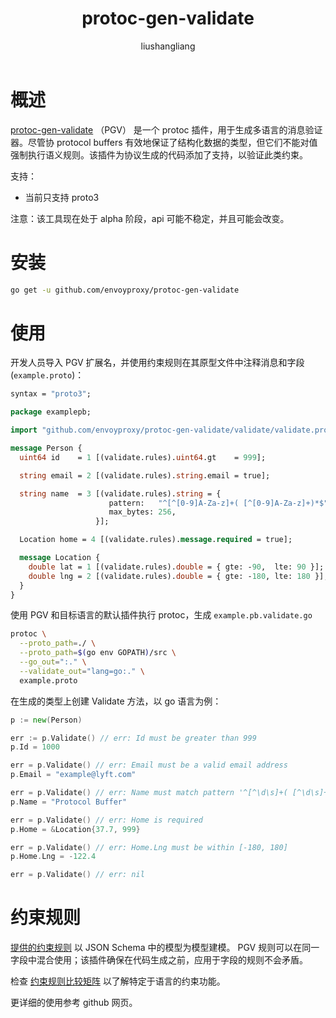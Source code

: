 # -*- coding:utf-8-*-
#+TITLE: protoc-gen-validate
#+AUTHOR: liushangliang
#+EMAIL: phenix3443+github@gmail.com

* 概述

  [[https://github.com/envoyproxy/protoc-gen-validate][protoc-gen-validate]] （PGV） 是一个 protoc 插件，用于生成多语言的消息验证器。尽管协 protocol buffers 有效地保证了结构化数据的类型，但它们不能对值强制执行语义规则。该插件为协议生成的代码添加了支持，以验证此类约束。

  支持：
  + 当前只支持 proto3

  注意：该工具现在处于 alpha 阶段，api 可能不稳定，并且可能会改变。

* 安装

  #+BEGIN_SRC sh
go get -u github.com/envoyproxy/protoc-gen-validate
  #+END_SRC

* 使用
  开发人员导入 PGV 扩展名，并使用约束规则在其原型文件中注释消息和字段(=example.proto=)：

  #+BEGIN_SRC protobuf
syntax = "proto3";

package examplepb;

import "github.com/envoyproxy/protoc-gen-validate/validate/validate.proto";

message Person {
  uint64 id    = 1 [(validate.rules).uint64.gt    = 999];

  string email = 2 [(validate.rules).string.email = true];

  string name  = 3 [(validate.rules).string = {
                      pattern:   "^[^[0-9]A-Za-z]+( [^[0-9]A-Za-z]+)*$",
                      max_bytes: 256,
                   }];

  Location home = 4 [(validate.rules).message.required = true];

  message Location {
    double lat = 1 [(validate.rules).double = { gte: -90,  lte: 90 }];
    double lng = 2 [(validate.rules).double = { gte: -180, lte: 180 }];
  }
}
  #+END_SRC

  使用 PGV 和目标语言的默认插件执行 protoc，生成 =example.pb.validate.go=
  #+BEGIN_SRC sh
protoc \
  --proto_path=./ \
  --proto_path=$(go env GOPATH)/src \
  --go_out=":." \
  --validate_out="lang=go:." \
  example.proto
  #+END_SRC

   在生成的类型上创建 Validate 方法，以 go 语言为例：

  #+BEGIN_SRC go
p := new(Person)

err := p.Validate() // err: Id must be greater than 999
p.Id = 1000

err = p.Validate() // err: Email must be a valid email address
p.Email = "example@lyft.com"

err = p.Validate() // err: Name must match pattern '^[^\d\s]+( [^\d\s]+)*$'
p.Name = "Protocol Buffer"

err = p.Validate() // err: Home is required
p.Home = &Location{37.7, 999}

err = p.Validate() // err: Home.Lng must be within [-180, 180]
p.Home.Lng = -122.4

err = p.Validate() // err: nil
  #+END_SRC

* 约束规则
  [[https://github.com/envoyproxy/protoc-gen-validate/blob/master/validate/validate.proto][提供的约束规则]] 以 JSON Schema 中的模型为模型建模。 PGV 规则可以在同一字段中混合使用；该插件确保在代码生成之前，应用于字段的规则不会矛盾。

  检查 [[https://github.com/envoyproxy/protoc-gen-validate/blob/master/rule_comparison.md][约束规则比较矩阵]] 以了解特定于语言的约束功能。

  更详细的使用参考 github 网页。

